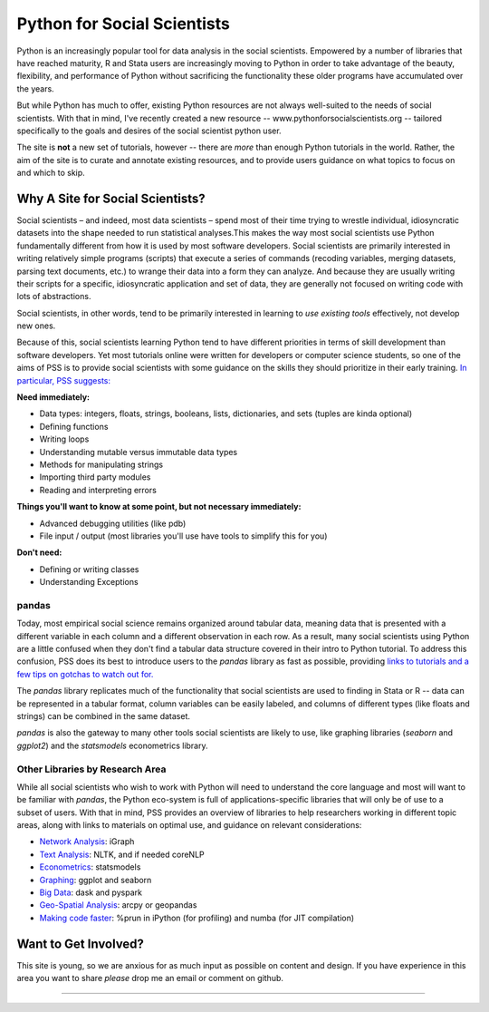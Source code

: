 
Python for Social Scientists
==============================

Python is an increasingly popular tool for data analysis in the social scientists. Empowered by a number of libraries that have reached maturity, R and Stata users are increasingly moving to Python in order to take advantage of the beauty, flexibility, and performance of Python without sacrificing the functionality these older programs have accumulated over the years.

But while Python has much to offer, existing Python resources are not always well-suited to the needs of social scientists. With that in mind, I've recently created a new resource -- www.pythonforsocialscientists.org -- tailored specifically to the goals and desires of the social scientist python user. 

The site is **not** a new set of tutorials, however -- there are *more* than enough Python tutorials in the world. Rather, the aim of the site is to curate and annotate existing resources, and to provide users guidance on what topics to focus on and which to skip. 

Why A Site for Social Scientists?
-----------------------------------

Social scientists – and indeed, most data scientists – spend most of their time trying to wrestle individual, idiosyncratic datasets into the shape needed to run statistical analyses.This makes the way most social scientists use Python fundamentally different from how it is used by most software developers. Social scientists are primarily interested in writing relatively simple programs (scripts) that execute a series of commands (recoding variables, merging datasets, parsing text documents, etc.) to wrange their data into a form they can analyze. And because they are usually writing their scripts for a specific, idiosyncratic application and set of data, they are generally not focused on writing code with lots of abstractions. 

Social scientists, in other words, tend to be primarily interested in learning to *use existing tools* effectively, not develop new ones. 

Because of this, social scientists learning Python tend to have different priorities in terms of skill development than software developers. Yet most tutorials online were written for developers or computer science students, so one of the aims of PSS is to provide social scientists with some guidance on the skills they should prioritize in their early training. `In particular, PSS suggests: <http://www.pythonforsocialscientists.org/2_basic_python.html>`_

**Need immediately:**

* Data types: integers, floats, strings, booleans, lists, dictionaries, and sets (tuples are kinda optional)
* Defining functions
* Writing loops
* Understanding mutable versus immutable data types
* Methods for manipulating strings
* Importing third party modules
* Reading and interpreting errors

**Things you'll want to know at some point, but not necessary immediately:**

* Advanced debugging utilities (like pdb)
* File input / output (most libraries you'll use have tools to simplify this for you)

**Don't need:**

* Defining or writing classes
* Understanding Exceptions


pandas
^^^^^^^^^^^^^^^^^^^^^^^^^^^^^^^^^^^

Today, most empirical social science remains organized around tabular data, meaning data that is presented with a different variable in each column and a different observation in each row. As a result, many social scientists using Python are a little confused when they don't find a tabular data structure covered in their intro to Python tutorial. To address this confusion, PSS does its best to introduce users to the `pandas` library as fast as possible, providing `links to tutorials and a few tips on gotchas to watch out for. <http://www.pythonforsocialscientists.org/3_pandas.html>`_

The `pandas` library replicates much of the functionality that social scientists are used to finding in Stata or R -- data can be represented in a tabular format, column variables can be easily labeled, and columns of different types (like floats and strings) can be combined in the same dataset. 

`pandas` is also the gateway to many other tools social scientists are likely to use, like graphing libraries (`seaborn` and `ggplot2`) and the `statsmodels` econometrics library. 


Other Libraries by Research Area
^^^^^^^^^^^^^^^^^^^^^^^^^^^^^^^^^^^^^^^

While all social scientists who wish to work with Python will need to understand the core language and most will want to be familiar with `pandas`, the Python eco-system is full of applications-specific libraries that will only be of use to a subset of users. With that in mind, PSS provides an overview of libraries to help researchers working in different topic areas, along with links to materials on optimal use, and guidance on relevant considerations:

* `Network Analysis <http://www.pythonforsocialscientists.org/t_igraph.html>`_: iGraph
* `Text Analysis <http://www.pythonforsocialscientists.org/t_text_analysis.html>`_: NLTK, and if needed coreNLP
* `Econometrics <http://www.pythonforsocialscientists.org/t_statsmodels.html>`_: statsmodels
* `Graphing <http://www.pythonforsocialscientists.org/t_seaborn.html>`_: ggplot and seaborn
* `Big Data <http://www.pythonforsocialscientists.org/t_big_data.html>`_: dask and pyspark
* `Geo-Spatial Analysis <http://www.pythonforsocialscientists.org/t_gis.html>`_: arcpy or geopandas
* `Making code faster <http://www.pythonforsocialscientists.org/t_super_fast.html>`_: %prun in iPython (for profiling) and numba (for JIT compilation)


Want to Get Involved?
-----------------------------------

This site is young, so we are anxious for as much input as possible on content and design. If you have experience in this area you want to share *please* drop me an email or comment on github. 






-----------------------------------
